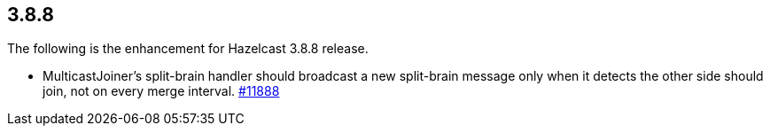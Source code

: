
== 3.8.8

The following is the enhancement for Hazelcast 3.8.8 release.

* MulticastJoiner’s split-brain handler should broadcast a new
split-brain message only when it detects the other side should join, not
on every merge interval.
https://github.com/hazelcast/hazelcast/pull/11888[#11888]

